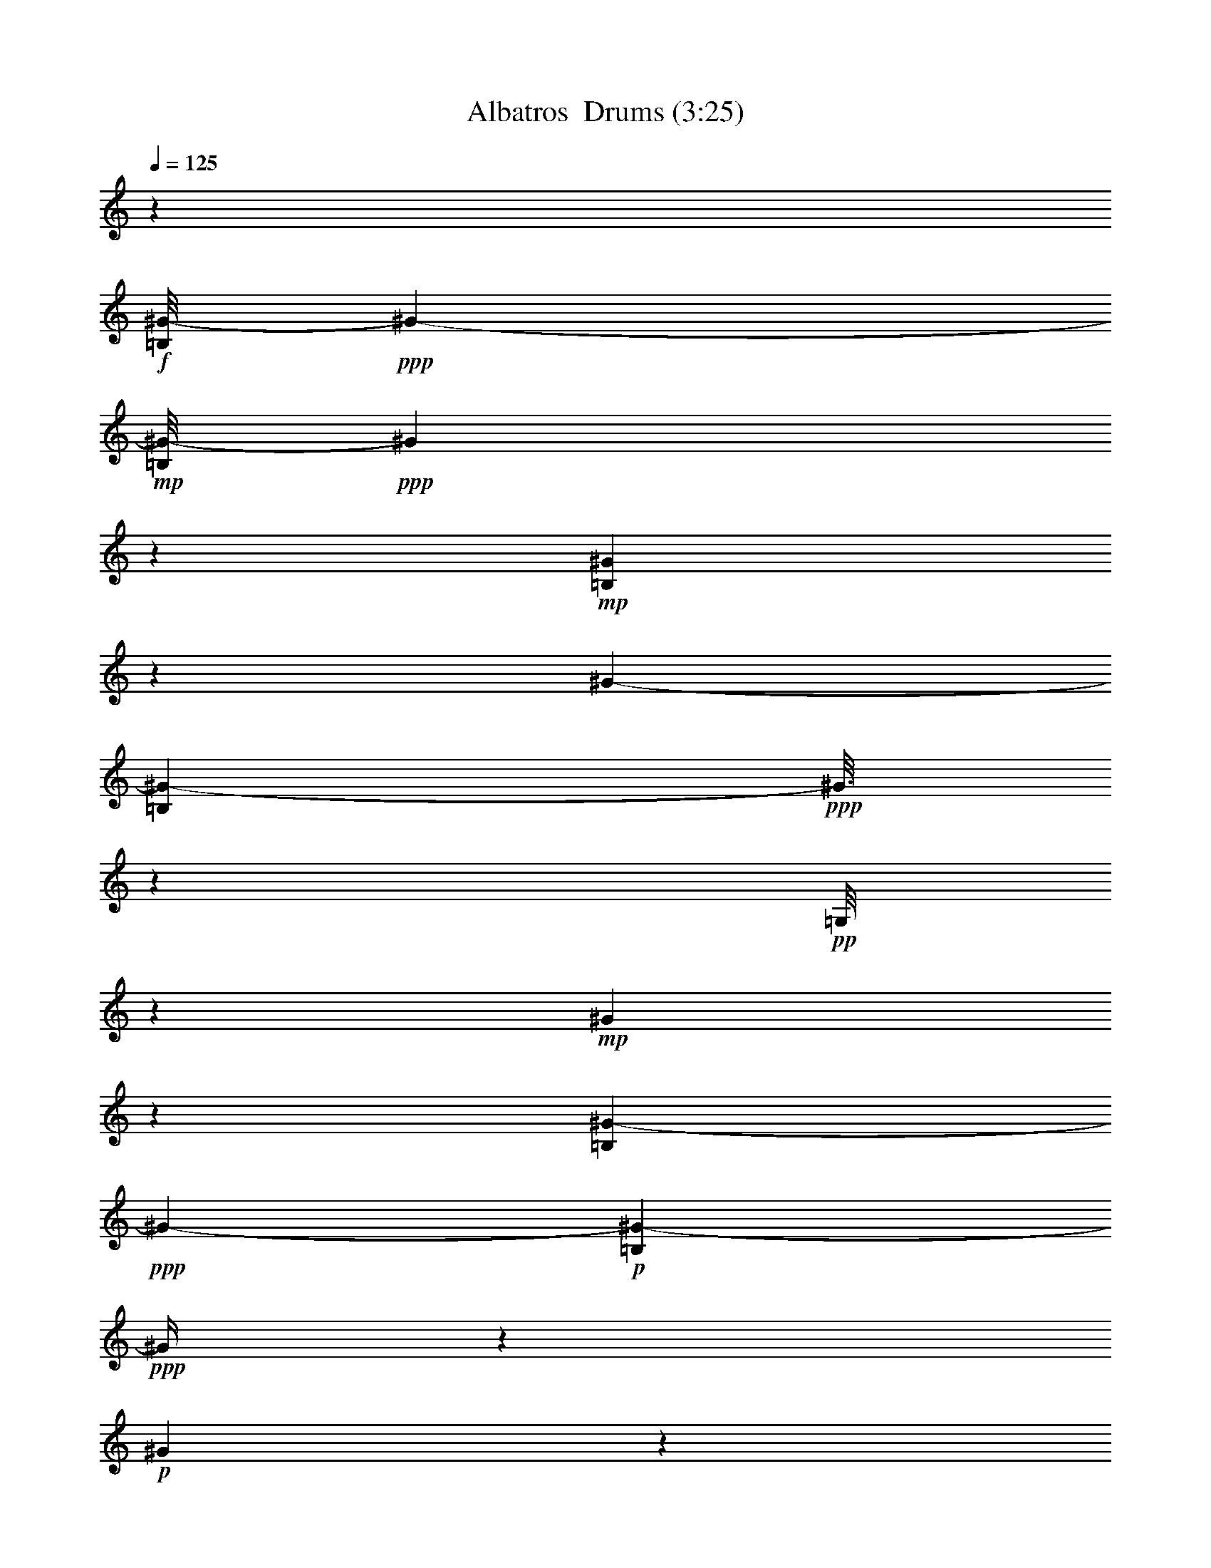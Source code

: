 % Produced with Bruzo's Transcoding Environment 2.0 alpha 
% Transcribed by Vydor 

X:1
T: Albatros  Drums (3:25)
Z: Transcribed with BruTE 41 100 1
L: 1/4
Q: 125
K: C
z57607/8000
+f+
[=B,1/8^G1/8-]
+ppp+
[^G6701/4000-]
+mp+
[=B,1/8^G1/8-]
+ppp+
[^G1991/8000]
z6611/8000
+mp+
[=B,1889/8000^G1889/8000]
z2911/8000
[^G7201/4000-]
[=B,1687/8000^G1687/8000-]
+ppp+
[^G3/16]
z807/4000
+pp+
[=G,1/8]
z3801/8000
+mp+
[^G317/1600]
z643/1600
[=B,257/1600^G257/1600-]
+ppp+
[^G13117/8000-]
+p+
[=B,1383/8000^G1383/8000-]
+ppp+
[^G1/4]
z6219/8000
+p+
[^G1281/8000]
z3519/8000
+mp+
[=B,1/8^G1/8-]
+ppp+
[^G15481/8000]
z1361/4000
+mf+
[=B,4801/8000]
[=G,1977/8000^G1977/8000]
z2823/8000
+f+
[=B,1177/8000^G1177/8000-]
+ppp+
[^G2/1]
z6827/8000
+p+
[=B,1/8^G1/8]
z19/40
+mp+
[=B,1/8^G1/8-]
+ppp+
[^G14373/8000]
z383/800
+pp+
[=B,217/800]
z2631/8000
+mp+
[=G,1869/8000^G1869/8000]
z2931/8000
+mf+
[=B,1069/8000^G1069/8000-]
+ppp+
[^G13333/8000-]
+mp+
[=B,1167/8000^G1167/8000-]
+ppp+
[^G1/4]
z1287/1600
+p+
[^G313/1600]
z647/1600
+mf+
[^G4801/4000-]
+pp+
[=B,1163/8000^G1163/8000-]
+ppp+
[^G3637/8000-]
+mf+
[=B,1/8-^G1/8]
+ppp+
[=B,3801/8000]
+mp+
[=G,1031/4000]
z2739/8000
+mf+
[=B,1/8^G1/8]
z19/40
+f+
[=B,11961/8000^G11961/8000-]
+ppp+
[^G3/4]
z6043/8000
+p+
[=B,1957/8000^G1957/8000]
z2843/8000
+mf+
[=B,12157/8000^G12157/8000-]
+ppp+
[^G1/2]
z1523/4000
+pp+
[=B,4801/8000]
+mp+
[=G,1153/8000-^G1153/8000]
+ppp+
[=G,1/8]
z2647/8000
+f+
[=B,1353/8000^G1353/8000-]
+ppp+
[^G33/16]
z123/160
+mp+
[=B,37/160^G37/160]
z2951/8000
+mf+
[=B,2049/8000^G2049/8000-]
+ppp+
[^G12353/8000-]
+f+
[=B,2647/8000-^G2647/8000]
+ppp+
[=B,1/8]
z577/4000
+mp+
[=G,923/4000]
z1477/4000
+mf+
[=B,773/4000^G773/4000]
z651/1600
+f+
[=B,3549/1600^G3549/1600]
z3129/4000
+mp+
[=B,871/4000^G871/4000]
z3059/8000
+mf+
[=B,11941/8000^G11941/8000-]
+ppp+
[^G2461/8000-]
+mp+
[=B,1039/8000-^G1039/8000]
+ppp+
[=B,4281/4000]
+mp+
[^G1/8]
z3801/8000
+mf+
[^G7201/4000-]
+mp+
[=B,347/1600^G347/1600-]
+ppp+
[^G1/8]
z3433/4000
+p+
[=G,567/4000^G567/4000]
z3667/8000
+mf+
[=B,9833/8000^G9833/8000-]
+ppp+
[^G4569/8000-]
+ff+
[=B,1931/8000-^G1931/8000]
+ppp+
[=B,287/800]
+mf+
[=G,1/8-^G1/8]
+ppp+
[=G,19/40]
+mf+
[=B,183/800^G183/800]
z2971/8000
+f+
[=B,1029/8000^G1029/8000-]
+ppp+
[^G13373/8000-]
+mp+
[=B,1127/8000^G1127/8000-]
+ppp+
[^G1/4]
z3237/4000
+mp+
[=B,513/4000^G513/4000-]
+ppp+
[^G1/8]
z111/320
+mp+
[^G7201/4000-]
[=B,1823/8000^G1823/8000-]
+ppp+
[^G1/8]
z989/4000
+pp+
[=G,1/8]
z19/40
+mp+
[^G861/4000]
z3079/8000
[=B,1421/8000^G1421/8000-]
+ppp+
[^G12981/8000-]
+p+
[=B,1019/8000^G1019/8000-]
+ppp+
[^G1/4]
z3291/4000
+p+
[^G709/4000]
z3383/8000
+mp+
[=B,1117/8000^G1117/8000-]
+ppp+
[^G31/16]
z1293/4000
+mf+
[=B,3/5]
[=G,1/8-^G1/8]
+ppp+
[=G,557/4000]
z2687/8000
+f+
[=B,1313/8000^G1313/8000-]
+ppp+
[^G2/1]
z669/800
+p+
[=B,1/8^G1/8]
z3801/8000
+mp+
[=B,1009/8000^G1009/8000-]
+ppp+
[^G29/16]
z1847/4000
+pp+
[=B,1153/4000]
z1247/4000
+mp+
[=G,753/4000^G753/4000]
z659/1600
+mf+
[=B,1/8^G1/8-]
+ppp+
[^G6701/4000-]
+mp+
[=B,1303/8000^G1303/8000-]
+ppp+
[^G1/4]
z3149/4000
+p+
[^G851/4000]
z3099/8000
+mf+
[^G9601/8000-]
+pp+
[=B,13/80^G13/80-]
+ppp+
[^G3501/8000-]
+mf+
[=B,1/8-^G1/8]
+ppp+
[=B,19/40]
+mp+
[=G,2199/8000]
z1301/4000
+mf+
[=B,1/8^G1/8]
z3801/8000
+f+
[=B,12097/8000^G12097/8000-]
+ppp+
[^G3/4]
z2953/4000
+p+
[=B,547/4000^G547/4000-]
+ppp+
[^G1/8]
z2707/8000
+mf+
[=B,12293/8000^G12293/8000-]
+ppp+
[^G7/16]
z3409/8000
+pp+
[=B,4801/8000]
+mp+
[=G,129/800-^G129/800]
+ppp+
[=G,1/8]
z2511/8000
+f+
[=B,1489/8000^G1489/8000-]
+ppp+
[^G2/1]
z3257/4000
+mp+
[=B,993/4000^G993/4000]
z563/1600
+mf+
[=B,437/1600^G437/1600-]
+ppp+
[^G12217/8000-]
+f+
[=B,2783/8000-^G2783/8000]
+ppp+
[=B,1/8]
z1017/8000
+mp+
[=G,1983/8000]
z1409/4000
+mf+
[=B,1/8^G1/8]
z3801/8000
+f+
[=B,17881/8000^G17881/8000]
z3061/4000
+mp+
[=B,939/4000^G939/4000]
z2923/8000
+mf+
[=B,12077/8000^G12077/8000-]
+ppp+
[^G93/320-]
+mp+
[=B,1/8-^G1/8]
+ppp+
[=B,8601/8000]
+mp+
[^G537/4000]
z3727/8000
+mf+
[^G7201/4000-]
+mp+
[=B,1871/8000^G1871/8000-]
+ppp+
[^G1/8]
z673/800
+p+
[=G,177/800^G177/800]
z3031/8000
+mf+
[=B,9469/8000^G9469/8000-]
+ppp+
[^G4933/8000-]
+ff+
[=B,2067/8000-^G2067/8000]
+ppp+
[=B,2733/8000]
+mf+
[=G,1/8-^G1/8]
+ppp+
[=G,2767/8000]
z517/4000
+mf+
[=B,1/8^G1/8]
z3801/8000
+f+
[=B,233/1600^G233/1600-]
+ppp+
[^G13237/8000-]
+mp+
[=B,1/8^G1/8-]
+ppp+
[^G2263/8000]
z3169/4000
+mp+
[=B,581/4000^G581/4000]
z3639/8000
[^G7201/4000-]
[=B,1459/8000^G1459/8000-]
+ppp+
[^G3/16]
z1841/8000
+pp+
[=G,1/8]
z3801/8000
+mp+
[^G679/4000]
z3443/8000
[=B,1557/8000^G1557/8000-]
+ppp+
[^G2569/1600-]
+p+
[=B,231/1600^G231/1600-]
+ppp+
[^G1/4]
z3223/4000
+p+
[^G527/4000]
z3747/8000
+mp+
[=B,1253/8000^G1253/8000-]
+ppp+
[^G15/8]
z2949/8000
+mf+
[=B,4801/8000]
[=G,1/8-^G1/8]
+ppp+
[=G,5/32]
z51/160
+f+
[=B,29/160^G29/160-]
+ppp+
[^G2/1]
z3277/4000
+p+
[=B,1/8^G1/8]
z19/40
+mp+
[=B,573/4000^G573/4000-]
+ppp+
[^G7/4]
z4057/8000
+pp+
[=B,2443/8000]
z1179/4000
+mp+
[=G,821/4000^G821/4000]
z1579/4000
+mf+
[=B,1/8^G1/8-]
+ppp+
[^G6701/4000-]
+mp+
[=B,9/50^G9/50-]
+ppp+
[^G1/4]
z3081/4000
+p+
[^G669/4000]
z1731/4000
+mf+
[^G4801/4000-]
+pp+
[=B,359/2000^G359/2000-]
+ppp+
[^G841/2000-]
+mf+
[=B,1/8-^G1/8]
+ppp+
[=B,3801/8000]
+mp+
[=G,467/1600]
z1233/4000
+mf+
[=B,517/4000^G517/4000]
z1883/4000
+f+
[=B,6117/4000^G6117/4000-]
+ppp+
[^G3/4]
z577/800
+p+
[=B,123/800^G123/800-]
+ppp+
[^G1/8]
z257/800
+mf+
[=B,1243/800^G1243/800-]
+ppp+
[^G7/16]
z3273/8000
+pp+
[=B,4801/8000]
+mp+
[=G,713/4000-^G713/4000]
+ppp+
[=G,1/8]
z1187/4000
+f+
[=B,563/4000^G563/4000-]
+ppp+
[^G33/16]
z3189/4000
+mp+
[=B,811/4000^G811/4000]
z1589/4000
+mf+
[=B,911/4000^G911/4000-]
+ppp+
[^G629/400-]
+f+
[=B,73/200-^G73/200]
+ppp+
[=B,1881/8000]
+mp+
[=G,1619/8000]
z1591/4000
+mf+
[=B,1/8^G1/8]
z19/40
+f+
[=B,9009/4000^G9009/4000]
z2993/4000
+mp+
[=B,507/4000-^G507/4000]
+ppp+
[=B,1/8]
z1393/4000
+mf+
[=B,5857/4000^G5857/4000-]
+ppp+
[^G42/125-]
+mp+
[=B,1/8-^G1/8]
+ppp+
[=B,4301/4000]
+mp+
[^G1/8]
z19/40
+mf+
[^G7201/4000-]
+mp+
[=B,377/2000^G377/2000-]
+ppp+
[^G3/16]
z3297/4000
+p+
[=G,953/4000^G953/4000]
z1447/4000
+mf+
[=B,4803/4000^G4803/4000-]
+ppp+
[^G1199/2000-]
+ff+
[=B,213/1000-^G213/1000]
+ppp+
[=B,3097/8000]
+mf+
[=G,1/8-^G1/8]
+ppp+
[=G,19/40]
+mf+
[=B,1603/8000^G1603/8000]
z1599/4000
+f+
[=B,1/8^G1/8-]
+ppp+
[^G6701/4000-]
+mp+
[=B,1/8^G1/8-]
+ppp+
[^G3/10]
z6201/8000
+mp+
[=B,1299/8000^G1299/8000]
z1751/4000
[^G7201/4000-]
[=B,399/2000^G399/2000-]
+ppp+
[^G3/16]
z341/1600
+pp+
[=G,1/8]
z19/40
+mp+
[^G299/1600]
z1653/4000
[=B,847/4000^G847/4000-]
+ppp+
[^G3177/2000-]
+p+
[=B,323/2000^G323/2000-]
+ppp+
[^G1/4]
z6309/8000
+p+
[^G1191/8000]
z361/800
+mp+
[=B,139/800^G139/800-]
+ppp+
[^G15/8]
z2813/8000
+mf+
[=B,3/5]
[=G,1887/8000^G1887/8000]
z1457/4000
+f+
[=B,543/4000^G543/4000-]
+ppp+
[^G2/1]
z6917/8000
+p+
[=B,1083/8000^G1083/8000]
z1859/4000
+mp+
[=B,641/4000^G641/4000-]
+ppp+
[^G7/4]
z3921/8000
+pp+
[=B,2579/8000]
z2221/8000
+mp+
[=G,1779/8000^G1779/8000]
z1511/4000
+mf+
[=B,1/8^G1/8-]
+ppp+
[^G6701/4000-]
+mp+
[=B,197/1000^G197/1000-]
+ppp+
[^G3/16]
z261/320
+p+
[^G59/320]
z1663/4000
+mf+
[^G9601/8000-]
+pp+
[=B,1073/8000^G1073/8000-]
+ppp+
[^G233/500-]
+mf+
[=B,1/8-^G1/8]
+ppp+
[=B,3801/8000]
+mp+
[=G,1971/8000]
z2829/8000
+mf+
[=B,1671/8000^G1671/8000]
z313/800
+f+
[=B,1187/800^G1187/800-]
+ppp+
[^G3/4]
z6133/8000
+p+
[=B,1867/8000^G1867/8000]
z1467/4000
+mf+
[=B,6033/4000^G6033/4000-]
+ppp+
[^G1/2]
z3137/8000
+pp+
[=B,3/5]
+mp+
[=G,1063/8000-^G1063/8000]
+ppp+
[=G,1/8]
z1369/4000
+f+
[=B,631/4000^G631/4000-]
+ppp+
[^G33/16]
z6241/8000
+mp+
[=B,1759/8000^G1759/8000]
z1521/4000
+mf+
[=B,979/4000^G979/4000-]
+ppp+
[^G3111/2000-]
+f+
[=B,639/2000-^G639/2000]
+ppp+
[=B,1/8]
z249/1600
+mp+
[=G,351/1600]
z609/1600
+mf+
[=B,1/8^G1/8]
z3801/8000
+f+
[=B,8827/4000^G8827/4000]
z6349/8000
+mp+
[=B,1651/8000^G1651/8000]
z63/160
+mf+
[=B,237/160^G237/160-]
+ppp+
[^G319/1000-]
+mp+
[=B,1/8-^G1/8]
+ppp+
[=B,8601/8000]
+mp+
[^G1/8]
z3801/8000
+mf+
[^G7201/4000-]
+mp+
[=B,411/2000^G411/2000-]
+ppp+
[^G1/8]
z6957/8000
+p+
[=G,1043/8000^G1043/8000]
z1879/4000
+mf+
[=B,4871/4000^G4871/4000-]
+ppp+
[^G233/400-]
+ff+
[=B,23/100-^G23/100]
+ppp+
[=B,37/100]
+mf+
[=G,1/8-^G1/8]
+ppp+
[=G,3801/8000]
+mf+
[=B,1739/8000^G1739/8000]
z1531/4000
+f+
[=B,1/8^G1/8-]
+ppp+
[^G6701/4000-]
+mp+
[=B,259/2000^G259/2000-]
+ppp+
[^G1/4]
z1313/1600
+mp+
[=B,387/1600^G387/1600]
z1433/4000
[^G7201/4000-]
[=B,433/2000^G433/2000-]
+ppp+
[^G3/16]
z49/250
+pp+
[=G,1/8]
z3801/8000
+mp+
[^G1631/8000]
z317/800
[=B,133/800^G133/800-]
+ppp+
[^G817/500-]
+p+
[=B,357/2000^G357/2000-]
+ppp+
[^G1/4]
z6173/8000
+p+
[^G1327/8000]
z1737/4000
+mp+
[=B,513/4000^G513/4000-]
+ppp+
[^G31/16]
z669/2000
+mf+
[=B,4801/8000]
[=G,1023/8000-^G1023/8000]
+ppp+
[=G,1/8]
z1389/4000
+f+
[=B,611/4000^G611/4000-]
+ppp+
[^G2/1]
z6781/8000
+p+
[=B,1/8^G1/8]
z3801/8000
+mp+
[=B,1/8^G1/8-]
+ppp+
[^G7209/4000]
z473/1000
+pp+
[=B,277/1000]
z517/1600
+mp+
[=G,383/1600^G383/1600]
z1443/4000
+mf+
[=B,557/4000^G557/4000-]
+ppp+
[^G1661/1000-]
+mp+
[=B,303/2000^G303/2000-]
+ppp+
[^G1/4]
z6389/8000
+p+
[^G1611/8000]
z319/800
+mf+
[^G9601/8000-]
+pp+
[=B,1209/8000^G1209/8000-]
+ppp+
[^G449/1000-]
+mf+
[=B,1/8-^G1/8]
+ppp+
[=B,19/40]
+mp+
[=G,527/2000]
z2693/8000
+mf+
[=B,1/8^G1/8]
z3801/8000
+f+
[=B,6003/4000^G6003/4000-]
+ppp+
[^G3/4]
z5997/8000
+p+
[=B,1003/8000^G1003/8000-]
+ppp+
[^G1/8]
z2797/8000
+mf+
[=B,12203/8000^G12203/8000-]
+ppp+
[^G1/2]
z3/8
+pp+
[=B,4801/8000]
+mp+
[=G,1199/8000-^G1199/8000]
+ppp+
[=G,1/8]
z2601/8000
+f+
[=B,1399/8000^G1399/8000-]
+ppp+
[^G2/1]
z1321/1600
+mp+
[=B,379/1600^G379/1600]
z581/1600
+mf+
[=B,419/1600^G419/1600-]
+ppp+
[^G12307/8000-]
+f+
[=B,2693/8000-^G2693/8000]
+ppp+
[=B,1/8]
z277/2000
+mp+
[=G,473/2000]
z2909/8000
+mf+
[=B,1591/8000^G1591/8000]
z3209/8000
+f+
[=B,17791/8000^G17791/8000]
z6213/8000
+mp+
[=B,1787/8000^G1787/8000]
z3013/8000
+mf+
[=B,11987/8000^G11987/8000-]
+ppp+
[^G483/1600-]
+mp+
[=B,1/8-^G1/8]
+ppp+
[=B,4301/4000]
+mp+
[^G1/8]
z19/40
+mf+
[^G7201/4000-]
+mp+
[=B,1781/8000^G1781/8000-]
+ppp+
[^G1/8]
z6821/8000
+p+
[=G,1679/8000^G1679/8000]
z3121/8000
+mf+
[=B,9879/8000^G9879/8000-]
+ppp+
[^G4523/8000-]
+ff+
[=B,1977/8000-^G1977/8000]
+ppp+
[=B,353/1000]
+mf+
[=G,1/8-^G1/8]
+ppp+
[=G,3801/8000]
+mf+
[=B,15/64^G15/64]
z117/320
+f+
[=B,43/320^G43/320-]
+ppp+
[^G13327/8000-]
+mp+
[=B,1173/8000^G1173/8000-]
+ppp+
[^G1/4]
z6429/8000
+mp+
[=B,1071/8000^G1071/8000-]
+ppp+
[^G1/8]
z2729/8000
+mp+
[^G7201/4000-]
[=B,1869/8000^G1869/8000-]
+ppp+
[^G1/8]
z483/2000
+pp+
[=G,1/8]
z3801/8000
+mp+
[^G1267/8000]
z3533/8000
[=B,1467/8000^G1467/8000-]
+ppp+
[^G2587/1600-]
+p+
[=B,213/1600^G213/1600-]
+ppp+
[^G1/4]
z6537/8000
+p+
[^G1/8]
z19/40
+mp+
[=B,1163/8000^G1163/8000-]
+ppp+
[^G31/16]
z127/400
+mf+
[=B,4801/8000]
[=G,1/8-^G1/8]
+ppp+
[=G,1159/8000]
z2641/8000
+f+
[=B,1359/8000^G1359/8000-]
+ppp+
[^G2/1]
z1661/2000
+p+
[=B,1/8^G1/8]
z3801/8000
+mp+
[=B,211/1600^G211/1600-]
+ppp+
[^G29/16]
z57/125
+pp+
[=B,147/500]
z153/500
+mp+
[=G,97/500^G97/500]
z3249/8000
+mf+
[=B,1/8^G1/8-]
+ppp+
[^G6701/4000-]
+mp+
[=B,1349/8000^G1349/8000-]
+ppp+
[^G1/4]
z1563/2000
+p+
[^G437/2000]
z3053/8000
+mf+
[^G9601/8000-]
+pp+
[=B,673/4000^G673/4000-]
+ppp+
[^G691/1600-]
+mf+
[=B,1/8-^G1/8]
+ppp+
[=B,3801/8000]
+mp+
[=G,561/2000]
z639/2000
+mf+
[=B,1/8^G1/8]
z3801/8000
+f+
[=B,12143/8000^G12143/8000-]
+ppp+
[^G3/4]
z293/400
+p+
[=B,57/400^G57/400-]
+ppp+
[^G1/8]
z2661/8000
+mf+
[=B,12339/8000^G12339/8000-]
+ppp+
[^G7/16]
z841/2000
+pp+
[=B,3/5]
+mp+
[=G,167/1000-^G167/1000]
+ppp+
[=G,1/8]
z493/1600
+f+
[=B,307/1600^G307/1600-]
+ppp+
[^G2/1]
z1617/2000
+mp+
[=B,383/2000^G383/2000]
z3269/8000
+mf+
[=B,2231/8000^G2231/8000-]
+ppp+
[^G12171/8000-]
+f+
[=B,2829/8000-^G2829/8000]
+ppp+
[=B,493/2000]
+mp+
[=G,507/2000]
z693/2000
+mf+
[=B,1/8^G1/8]
z3801/8000
+f+
[=B,17927/8000^G17927/8000]
z1519/2000
+mp+
[=B,481/2000^G481/2000]
z2877/8000
+mf+
[=B,12123/8000^G12123/8000-]
+ppp+
[^G2279/8000-]
+mp+
[=B,1/8-^G1/8]
+ppp+
[=B,8601/8000]
+mp+
[^G1/8]
z3801/8000
+mf+
[^G7201/4000-]
+mp+
[=B,1917/8000^G1917/8000-]
+ppp+
[^G1/8]
z1671/2000
+p+
[=G,227/1000^G227/1000]
z597/1600
+mf+
[=B,1903/1600^G1903/1600-]
+ppp+
[^G4887/8000-]
+ff+
[=B,2113/8000-^G2113/8000]
+ppp+
[=B,42/125]
+mf+
[=G,1/8-^G1/8]
+ppp+
[=G,19/40]
+mf+
[=B,189/1000^G189/1000]
z3339/8000
+f+
[=B,12161/8000^G12161/8000-]
+ppp+
[^G3/4]
z2921/4000
+p+
[=B,579/4000^G579/4000-]
+ppp+
[^G1/8]
z2643/8000
+mf+
[=B,12357/8000^G12357/8000-]
+ppp+
[^G7/16]
z669/1600
+pp+
[=B,4801/8000]
+mp+
[=G,677/4000-^G677/4000]
+ppp+
[=G,1/8]
z2447/8000
+f+
[=B,1553/8000^G1553/8000-]
+ppp+
[^G2/1]
z129/160
+mp+
[=B,31/160^G31/160]
z3251/8000
+mf+
[=B,2249/8000^G2249/8000-]
+ppp+
[^G12153/8000-]
+f+
[=B,2847/8000-^G2847/8000]
+ppp+
[=B,1953/8000]
+mp+
[=G,2047/8000]
z1377/4000
+mf+
[=B,1/8^G1/8]
z3801/8000
+f+
[=B,3589/1600^G3589/1600]
z3029/4000
+mp+
[=B,971/4000^G971/4000]
z2859/8000
+mf+
[=B,12141/8000^G12141/8000-]
+ppp+
[^G2261/8000-]
+mp+
[=B,1/8-^G1/8]
+ppp+
[=B,8601/8000]
+mp+
[^G1/8]
z3801/8000
+mf+
[^G7201/4000-]
+mp+
[=B,387/1600^G387/1600-]
+ppp+
[^G1/8]
z3333/4000
+p+
[=G,917/4000^G917/4000]
z2967/8000
+mf+
[=B,9533/8000^G9533/8000-]
+ppp+
[^G4869/8000-]
+ff+
[=B,2131/8000-^G2131/8000]
+ppp+
[=B,2669/8000]
+mf+
[=G,1/8-^G1/8]
+ppp+
[=G,3801/8000]
+mf+
[=B,153/800^G153/800]
z3271/8000
+f+
[=B,12229/8000^G12229/8000-]
+ppp+
[^G3/4]
z2887/4000
+p+
[=B,613/4000^G613/4000-]
+ppp+
[^G1/8]
z103/320
+mf+
[=B,497/320^G497/320-]
+ppp+
[^G7/16]
z3277/8000
+pp+
[=B,4801/8000]
+mp+
[=G,711/4000-^G711/4000]
+ppp+
[=G,1/8]
z2379/8000
+f+
[=B,1121/8000^G1121/8000-]
+ppp+
[^G33/16]
z3191/4000
+mp+
[=B,809/4000^G809/4000]
z3183/8000
+mf+
[=B,1817/8000^G1817/8000-]
+ppp+
[^G2517/1600-]
+f+
[=B,583/1600-^G583/1600]
+ppp+
[=B,377/1600]
+mp+
[=G,323/1600]
z1593/4000
+mf+
[=B,1/8^G1/8]
z3801/8000
+f+
[=B,18013/8000^G18013/8000]
z599/800
+mp+
[=B,101/800-^G101/800]
+ppp+
[=B,1/8]
z2791/8000
+mf+
[=B,11709/8000^G11709/8000-]
+ppp+
[^G2693/8000-]
+mp+
[=B,1/8-^G1/8]
+ppp+
[=B,8601/8000]
+mp+
[^G1/8]
z19/40
+mf+
[^G7201/4000-]
+mp+
[=B,47/250^G47/250-]
+ppp+
[^G3/16]
z3299/4000
+p+
[=G,951/4000^G951/4000]
z1449/4000
+mf+
[=B,4801/4000^G4801/4000-]
+ppp+
[^G3/5-]
+ff+
[=B,17/80-^G17/80]
+ppp+
[=B,3101/8000]
+mf+
[=G,1/8-^G1/8]
+ppp+
[=G,3801/8000]
+mf+
[=B,799/4000^G799/4000]
z1601/4000
+f+
[=B,899/4000-^G899/4000]
+ppp+
[=B,3/16]
z51/8

X:11
T: Albatros  Lute of the Ages (3:25)
Z: Transcribed with BruTE 0 100 3
L: 1/4
Q: 125
K: C
z57607/8000
+fff+
[^C6893/8000-=E6893/8000=A6893/8000]
+ppp+
[^C1/8]
z1709/8000
+ff+
[=B,29791/8000^D29791/8000-^G29791/8000-]
+ppp+
[^D3/16^G3/16]
z2313/8000
+fff+
[^C11687/8000-=E11687/8000-=A11687/8000]
+ppp+
[^C3/16=E3/16]
z243/1600
+fff+
[=B,6957/1600-^D6957/1600-^G6957/1600]
+ppp+
[=B,1/8^D1/8]
z7421/8000
+fff+
[=B,8079/8000]
z6323/8000
[^C7677/8000-=E7677/8000-=A7677/8000]
+ppp+
[^C77/320=E77/320]
+fff+
[=B,1223/320^D1223/320-^G1223/320-]
+ppp+
[^D3/16^G3/16]
z1529/8000
+fff+
[^C11971/8000-=E11971/8000=A11971/8000-]
+ppp+
[^C1/8-=A1/8]
[^C1431/8000]
+fff+
[=B,32569/8000^D32569/8000^G32569/8000]
z5837/8000
[=B,3/5-]
[^C,1/8-=B,1/8]
+ppp+
[^C,3801/8000]
+fff+
[=E,4801/8000]
+ff+
[^C,1761/8000]
z3039/8000
+fff+
[^F,41961/8000]
z249/1600
[^C,4801/8000]
[=E,4801/8000-]
+ff+
[^C,1/8-=E,1/8]
+ppp+
[^C,1153/8000]
z2647/8000
+fff+
[^F,39853/8000]
z3353/8000
[=B,4801/8000-]
+f+
[^C,1/8-=B,1/8]
+ppp+
[^C,19/40]
+fff+
[=B,1773/4000]
z251/1600
[=E,8149/1600]
z2461/8000
[^F,7201/4000]
[=E,41637/8000]
z1569/8000
[=B,7201/4000-]
[^C1/8-=E1/8-=A1/8-=B,1/8]
+ppp+
[^C5529/8000-=E5529/8000-=A5529/8000]
[^C1/8=E1/8]
z259/1000
+ff+
[=B,3741/1000^D3741/1000-^G3741/1000-]
+ppp+
[^D3/16^G3/16]
z2177/8000
+fff+
[^C11823/8000-=E11823/8000-=A11823/8000]
+ppp+
[^C1/8=E1/8]
z1579/8000
+fff+
[=B,34921/8000-^D34921/8000-^G34921/8000]
+ppp+
[=B,3/16^D3/16]
z1357/1600
+fff+
[=B,1543/1600]
z6687/8000
[^C7813/8000-=E7813/8000=A7813/8000]
+ppp+
[^C447/2000]
+fff+
[=B,3839/1000^D3839/1000-^G3839/1000-]
+ppp+
[^D1/8^G1/8]
z1893/8000
+fff+
[^C12107/8000-=E12107/8000=A12107/8000]
+ppp+
[^C1/8]
z259/1600
+fff+
[=B,6441/1600-^D6441/1600-^G6441/1600]
+ppp+
[=B,1/8^D1/8]
z13/20
+fff+
[=B,4801/8000-]
[^C,1/8-=B,1/8]
+ppp+
[^C,19/40]
+fff+
[=E,3699/8000]
z551/4000
+ff+
[^C,949/4000]
z2903/8000
+fff+
[^F,42097/8000]
z1109/8000
[^C,3/5-]
[=E,1/8-^C,1/8]
+ppp+
[=E,3801/8000]
+ff+
[^C,229/800]
z2511/8000
+fff+
[^F,39989/8000]
z3217/8000
[=B,3/5-]
+f+
[^C,1/8-=B,1/8]
+ppp+
[^C,2483/8000]
z659/4000
+fff+
[=B,1841/4000]
z1119/8000
[=E,40881/8000]
z93/320
[^F,7201/4000]
[=E,41273/8000]
z3267/1600
[^F7633/1600=A7633/1600-]
+ppp+
[=A1/8]
z4041/8000
+fff+
[^F7459/8000-=A7459/8000]
+ppp+
[^F1071/4000]
+ff+
[^G929/4000]
z2943/8000
[^F47057/8000=A47057/8000]
z211/160
+fff+
[^F159/160=A159/160]
z413/2000
+mf+
[^F6587/2000=A6587/2000-]
+ppp+
[=A1/8]
z391/500
+fff+
[^F1811/2000=A1811/2000]
z1179/4000
[^G821/4000]
z1579/4000
+ff+
[^F24421/4000=A24421/4000-]
+ppp+
[=A1/8]
z3883/4000
+fff+
[^F25367/4000=A25367/4000]
z3437/4000
[^F27063/4000=A27063/4000]
z1741/4000
[^F3509/4000-=A3509/4000]
+ppp+
[^F1/8]
z99/500
+ff+
[=E3927/1000^G3927/1000-]
+ppp+
[^G1/8]
z297/2000
+ff+
[^F707/500-=A707/500]
+ppp+
[^F1/8]
z209/800
+f+
[=E5241/800^G5241/800]
z2599/4000
+fff+
[^F19151/4000=A19151/4000-]
+ppp+
[=A1/8]
z61/125
+fff+
[^F887/1000-=A887/1000]
+ppp+
[^F501/1600]
+ff+
[^G399/1600]
z1403/4000
[^F23597/4000=A23597/4000]
z5207/4000
+fff+
[^F4043/4000=A4043/4000]
z303/1600
+mf+
[^F5297/1600=A5297/1600-]
+ppp+
[=A1/8]
z153/200
+fff+
[^F43/50-=A43/50]
+ppp+
[^F1/8]
z1721/8000
+fff+
[^G1779/8000]
z1511/4000
+ff+
[^F24489/4000=A24489/4000]
z863/800
+fff+
[^F5037/800=A5037/800]
z3619/4000
[^F27131/4000=A27131/4000]
z1673/4000
[^F3577/4000=A3577/4000]
z2447/8000
+ff+
[=E31553/8000^G31553/8000-]
+ppp+
[^G1/8]
z263/2000
+ff+
[^F1431/1000-=A1431/1000]
+ppp+
[^F1/8]
z977/4000
+f+
[=E26273/4000^G26273/4000]
z23273/2000
z8/1
z8/1
+fff+
[=a9601/8000]
[=e37307/8000]
z10699/8000
[=a4801/4000]
[=e29699/8000]
z18307/8000
[=a4801/4000]
[^f3591/8000]
z1209/8000
[=e28791/8000]
z2883/1600
[=a4801/4000]
[^f3/5-]
[=e1/8-^f1/8]
+ppp+
[=e21103/4000-]
+fff+
[=B1/8-=e1/8]
+ppp+
[=B6701/4000]
+fff+
[^C263/320-=E263/320-=A263/320]
+ppp+
[^C1/8=E1/8]
z2027/8000
+ff+
[=B,29973/8000^D29973/8000-^G29973/8000-]
+ppp+
[^D1/8^G1/8]
z2631/8000
+fff+
[^C11869/8000-=E11869/8000-=A11869/8000]
+ppp+
[^C1/8=E1/8]
z1533/8000
+fff+
[=B,34967/8000-^D34967/8000-^G34967/8000]
+ppp+
[=B,3/16^D3/16]
z6739/8000
+fff+
[=B,7761/8000]
z6641/8000
[^C7859/8000-=E7859/8000=A7859/8000]
+ppp+
[^C1743/8000]
+fff+
[=B,30757/8000^D30757/8000-^G30757/8000-]
+ppp+
[^D1/8^G1/8]
z1847/8000
+fff+
[^C12153/8000-=E12153/8000=A12153/8000]
+ppp+
[^C1/8]
z1249/8000
+fff+
[=B,32251/8000-^D32251/8000-^G32251/8000]
+ppp+
[=B,1/8^D1/8]
z2577/4000
+fff+
[=B,4801/8000-]
[^C,1/8-=B,1/8]
+ppp+
[^C,3801/8000]
+fff+
[=E,117/250]
z33/250
+ff+
[^C,243/1000]
z2857/8000
+fff+
[^F,42143/8000]
z1063/8000
[^C,4801/8000-]
[=E,1/8-^C,1/8]
+ppp+
[=E,19/40]
+ff+
[^C,73/250]
z493/1600
+fff+
[^F,8007/1600]
z3171/8000
[=B,4801/8000-]
+f+
[^C,1/8-=B,1/8]
+ppp+
[^C,79/250]
z159/1000
+fff+
[=B,233/500]
z1073/8000
[=E,40927/8000]
z2279/8000
[^F,7201/4000]
[=E,7681/1600-]
+f+
[=B,1457/4000-=E,1457/4000]
+ppp+
[=B,1887/8000]
+mf+
[^C,4801/8000]
+f+
[=E,3/5]
+fff+
[^C,4851/8000-]
[^F,1/8-^C,1/8]
+ppp+
[^F,41161/8000]
z209/1600
+fff+
[^C,3/5-]
[=E,1/8-^C,1/8]
+ppp+
[=E,3801/8000]
+ff+
[^C,1177/4000]
z2447/8000
+fff+
[^F,40053/8000]
z3153/8000
[=B,3/5-]
+f+
[^C,1/8-=B,1/8]
+ppp+
[^C,2547/8000]
z627/4000
+fff+
[=B,1873/4000]
z211/1600
[=E,8189/1600]
z2261/8000
[^F,7201/4000]
[=E,7681/1600-]
[=B,733/2000-=E,733/2000]
+ppp+
[=B,1869/8000]
+ff+
[^C,3/5]
+fff+
[=E,4801/8000]
[^C,4801/8000-]
[^F,1/8-^C,1/8]
+ppp+
[^F,21103/4000]
+fff+
[^C,3/5-]
[=E,1/8-^C,1/8]
+ppp+
[=E,3801/8000]
+ff+
[^C,1211/4000]
z2379/8000
+fff+
[^F,40121/8000]
z617/1600
[=B,3/5-]
+f+
[^C,1/8-=B,1/8]
+ppp+
[^C,523/1600]
z593/4000
+fff+
[=B,4801/8000]
[=E,40513/8000]
z2693/8000
[^F,14401/8000]
[=E,20703/4000]
z141/16

X:21
T: Albatros  Basic Harp (3:25)
Z: Transcribed with BruTE -39 100 5
L: 1/4
Q: 125
K: C
z17273/2000
z8/1
z8/1
z8/1
z8/1
z8/1
z8/1
z8/1
z8/1
z8/1
z8/1
z8/1
z8/1
z8/1
z8/1
z8/1
z8/1
z8/1
z8/1
z8/1
z8/1
z8/1
z8/1
z8/1
z8/1
z8/1
z8/1
z8/1
z8/1
z8/1
z8/1
z8/1
z8/1
+pp+
[^c477/2000-^d477/2000]
+ppp+
[^c723/2000-]
+pp+
[=B1/8-^c1/8]
+ppp+
[=B3801/8000-]
+mp+
[^G1/8-=B1/8]
+ppp+
[^G3801/8000-]
+mp+
[=A1/8-^G1/8]
+ppp+
[=A15003/4000]
z12199/8000
+p+
[^c4801/8000]
+pp+
[=B4801/8000]
+p+
[^G3/5-]
+mp+
[=A1/8-^G1/8]
+ppp+
[=A35399/8000]
z6807/8000
+mp+
[^c4801/8000]
+p+
[=B4801/8000-]
[=A1/8-=B1/8]
+ppp+
[=A19/40-]
+p+
[^G1/8-=A1/8]
+ppp+
[^G26291/8000]
z3183/1600
+pp+
[^c4801/8000-]
[=B1/8-^c1/8]
+ppp+
[=B3801/8000]
+p+
[=A3/5-]
+mp+
[^G1/8-=A1/8]
+ppp+
[^G42683/8000]
z47/4
z8/1
z8/1
z8/1
z8/1
z8/1
z8/1
z8/1
z8/1
z8/1
z8/1
z8/1
z8/1
z8/1
z8/1

X:31
T: Albatros  Basic Theorbo (3:25)
Z: Transcribed with BruTE 21 100 2
L: 1/4
Q: 125
K: C
z57607/8000
+f+
[=E11893/8000]
z2509/8000
+mf+
[=E4801/4000-]
[=B,1/8-=E1/8]
+ppp+
[=B,19/40]
+mf+
[=E12089/8000]
z2313/8000
+f+
[=E4801/4000-]
+mf+
[=B,1/8-=E1/8]
+ppp+
[=B,19/40-]
+f+
[=E1/8-=B,1/8]
+ppp+
[=E2257/1600]
z2117/8000
+mf+
[=E4801/4000-]
[=B,1/8-=E1/8]
+ppp+
[=B,19/40]
+mp+
[=E11481/8000]
z2921/8000
+ff+
[=E4801/4000]
+mf+
[=B,3/5]
+ff+
[=E11677/8000]
z109/320
+mf+
[=E4801/4000-]
[=B,1/8-=E1/8]
+ppp+
[=B,19/40]
+mp+
[=E11873/8000]
z2529/8000
+f+
[=E4801/4000-]
+mf+
[=B,1/8-=E1/8]
+ppp+
[=B,19/40-]
+f+
[=E1/8-=B,1/8]
+ppp+
[=E11569/8000]
z1833/8000
+mf+
[=E4801/4000-]
[=B,1/8-=E1/8]
+ppp+
[=B,19/40-]
+mf+
[=E1/8-=B,1/8]
+ppp+
[=E2053/1600]
z3137/8000
+fff+
[=E4801/8000]
+f+
[=B,4801/8000]
[=E3261/8000]
z1539/8000
+fff+
[^F11961/8000]
z2441/8000
+mf+
[^F4801/4000]
[^C3/5-]
+f+
[^F1/8-^C1/8]
+ppp+
[^F9657/8000]
z749/1600
+ff+
[^F4801/4000-]
+mp+
[^C1/8-^F1/8]
+ppp+
[^C19/40]
+ff+
[^F12353/8000]
z2049/8000
+mp+
[^F9601/8000-]
[^C1/8-^F1/8]
+ppp+
[^C3801/8000]
+f+
[^F10049/8000]
z4353/8000
[^F4801/8000-]
[=E1/8-^F1/8]
+ppp+
[=E19/40-]
+mf+
[^F1/8-=E1/8]
+ppp+
[^F3801/8000]
+f+
[=E2449/1600]
z2157/8000
+mf+
[=E9601/8000-]
+f+
[=B,1/8-=E1/8]
+ppp+
[=B,3801/8000]
+f+
[=E11441/8000]
z2961/8000
+ff+
[=E9601/8000-]
+mf+
[=B,1/8-=E1/8]
+ppp+
[=B,3801/8000]
+f+
[=E12637/8000]
z353/1600
+mf+
[=E9601/8000-]
[=B,1/8-=E1/8]
+ppp+
[=B,3801/8000]
+mf+
[=E11833/8000]
z2569/8000
+f+
[=E4801/8000-]
[=B,1/8-=E1/8]
+ppp+
[=B,19/40]
+ff+
[=E333/800]
z1471/8000
+f+
[=E11529/8000]
z2873/8000
+mf+
[=E9601/8000-]
[=B,513/4000-=E513/4000]
+ppp+
[=B,151/320]
+mf+
[=E489/320]
z2177/8000
+f+
[=E9601/8000-]
+mf+
[=B,1/8-=E1/8]
+ppp+
[=B,3801/8000-]
+f+
[=E1/8-=B,1/8]
+ppp+
[=E10921/8000]
z2481/8000
+mf+
[=E9601/8000-]
[=B,1/8-=E1/8]
+ppp+
[=B,3801/8000]
+mp+
[=E11117/8000]
z657/1600
+ff+
[=E9601/8000-]
+mf+
[=B,1/8-=E1/8]
+ppp+
[=B,3801/8000]
+ff+
[=E11813/8000]
z2589/8000
+mf+
[=E9601/8000-]
[=B,1/8-=E1/8]
+ppp+
[=B,3801/8000]
+mp+
[=E12009/8000]
z2393/8000
+f+
[=E9601/8000-]
+mf+
[=B,1/8-=E1/8]
+ppp+
[=B,3801/8000-]
+f+
[=E1/8-=B,1/8]
+ppp+
[=E2341/1600]
z1697/8000
+mf+
[=E9601/8000-]
[=B,1/8-=E1/8]
+ppp+
[=B,3801/8000]
+mf+
[=E11401/8000]
z3001/8000
+fff+
[=E3/5]
+f+
[=B,4801/8000]
[=E1449/4000]
z1903/8000
+fff+
[^F11597/8000]
z561/1600
+mf+
[^F9601/8000]
[^C4801/8000-]
+f+
[^F1/8-^C1/8]
+ppp+
[^F9793/8000]
z3609/8000
+ff+
[^F9601/8000]
+mp+
[^C4801/8000]
+ff+
[^F12489/8000]
z1913/8000
+mp+
[^F9601/8000-]
[^C1/8-^F1/8]
+ppp+
[^C3801/8000]
+f+
[^F2037/1600]
z4217/8000
[^F3/5-]
[=E1/8-^F1/8]
+ppp+
[=E3801/8000-]
+mf+
[^F1/8-=E1/8]
+ppp+
[^F3801/8000]
+f+
[=E11881/8000]
z2521/8000
+mf+
[=E9601/8000-]
+f+
[=B,1/8-=E1/8]
+ppp+
[=B,3801/8000-]
+f+
[=E1/8-=B,1/8]
+ppp+
[=E10577/8000]
z113/320
+ff+
[=E9601/8000-]
+mf+
[=B,1/8-=E1/8]
+ppp+
[=B,3801/8000]
+f+
[=E12273/8000]
z2129/8000
+mf+
[=E9601/8000-]
[=B,1/8-=E1/8]
+ppp+
[=B,3801/8000]
+mf+
[=E11469/8000]
z2933/8000
+f+
[=E3/5]
[=B,4801/8000]
+ff+
[=E1733/4000]
z267/1600
+f+
[=E2333/1600]
z2737/8000
+mf+
[=E9601/8000-]
[=B,581/4000-=E581/4000]
+ppp+
[=B,3639/8000]
+mf+
[=E11861/8000]
z2541/8000
+f+
[=E9601/8000-]
+mf+
[=B,1/8-=E1/8]
+ppp+
[=B,3801/8000-]
+f+
[=E1/8-=B,1/8]
+ppp+
[=E11057/8000]
z469/1600
+mf+
[=E9601/8000-]
[=B,1/8-=E1/8]
+ppp+
[=B,3801/8000]
+mp+
[=E11253/8000]
z787/2000
+ff+
[=E4801/4000]
+mf+
[=B,3/5]
+ff+
[=E239/160]
z613/2000
+mf+
[=E4801/4000-]
[=B,1/8-=E1/8]
+ppp+
[=B,19/40]
+mp+
[=E6073/4000]
z141/500
+f+
[=E4801/4000-]
+mf+
[=B,1/8-=E1/8]
+ppp+
[=B,19/40-]
+f+
[=E1/8-=B,1/8]
+ppp+
[=E5921/4000]
z39/200
+mf+
[=E4801/4000-]
[=B,1/8-=E1/8]
+ppp+
[=B,19/40-]
+mf+
[=E1/8-=B,1/8]
+ppp+
[=E5019/4000]
z841/2000
+fff+
[=E4801/8000]
+f+
[=B,4801/8000]
[=E1517/4000]
z883/4000
+fff+
[^F5867/4000]
z667/2000
+mf+
[^F4801/4000]
[^C3/5-]
+f+
[^F1/8-^C1/8]
+ppp+
[^F993/800]
z217/500
+ff+
[^F4801/4000]
+mp+
[^C3/5-]
+ff+
[^F1/8-^C1/8]
+ppp+
[^F5813/4000]
z111/500
+mp+
[^F4801/4000-]
[^C1/8-^F1/8]
+ppp+
[^C19/40]
+f+
[^F5161/4000]
z51/100
[^F4801/8000-]
[=E1/8-^F1/8]
+ppp+
[=E3801/8000-]
+mf+
[^F1/8-=E1/8]
+ppp+
[^F19/40]
+f+
[=E6009/4000]
z149/500
+mf+
[=E4801/4000-]
+f+
[=B,1/8-=E1/8]
+ppp+
[=B,19/40-]
+f+
[=E1/8-=B,1/8]
+ppp+
[=E5357/4000]
z42/125
+ff+
[=E4801/4000-]
+mf+
[=B,1/8-=E1/8]
+ppp+
[=B,19/40]
+f+
[=E1241/800]
z249/1000
+mf+
[=E4801/4000-]
[=B,1/8-=E1/8]
+ppp+
[=B,19/40]
+mf+
[=E5803/4000]
z699/2000
+f+
[=E4801/8000]
[=B,3/5]
+ff+
[=E3103/8000]
z849/4000
+f+
[=E5901/4000]
z13/40
+mf+
[=E9601/8000-]
[=B,1299/8000-=E1299/8000]
+ppp+
[=B,1751/4000]
+mf+
[=E5999/4000]
z601/2000
+f+
[=E9601/8000-]
+mf+
[=B,1/8-=E1/8]
+ppp+
[=B,3801/8000-]
+f+
[=E1/8-=B,1/8]
+ppp+
[=E5597/4000]
z69/250
+mf+
[=E9601/8000-]
[=B,1/8-=E1/8]
+ppp+
[=B,3801/8000]
+mp+
[=E1139/800]
z753/2000
+ff+
[=E9601/8000]
+mf+
[=B,4801/8000]
+ff+
[=E6043/4000]
z579/2000
+mf+
[=E9601/8000-]
[=B,1/8-=E1/8]
+ppp+
[=B,3801/8000]
+mp+
[=E5891/4000]
z131/400
+f+
[=E9601/8000-]
+mf+
[=B,1/8-=E1/8]
+ppp+
[=B,3801/8000]
+f+
[=E6489/4000]
z89/500
+mf+
[=E9601/8000-]
[=B,1/8-=E1/8]
+ppp+
[=B,3801/8000-]
+mf+
[=E1/8-=B,1/8]
+ppp+
[=E5087/4000]
z807/2000
+fff+
[=E4801/8000]
+f+
[=B,3/5]
[=E3171/8000]
z163/800
+fff+
[^F1187/800]
z633/2000
+mf+
[^F9601/8000]
[^C4801/8000-]
+f+
[^F1/8-^C1/8]
+ppp+
[^F5033/4000]
z417/1000
+ff+
[^F9601/8000-]
+mp+
[^C1/8-^F1/8]
+ppp+
[^C3801/8000-]
+ff+
[^F1/8-^C1/8]
+ppp+
[^F5631/4000]
z107/400
+mp+
[^F9601/8000-]
[^C1/8-^F1/8]
+ppp+
[^C3801/8000]
+f+
[^F4979/4000]
z1111/2000
[^F4801/8000-]
[=E1/8-^F1/8]
+ppp+
[=E19/40-]
+mf+
[^F1/8-=E1/8]
+ppp+
[^F3801/8000]
+f+
[=E6077/4000]
z281/1000
+mf+
[=E9601/8000-]
+f+
[=B,1/8-=E1/8]
+ppp+
[=B,3801/8000-]
+f+
[=E1/8-=B,1/8]
+ppp+
[=E217/160]
z319/1000
+ff+
[=E9601/8000-]
+mf+
[=B,1/8-=E1/8]
+ppp+
[=B,3801/8000]
+f+
[=E6273/4000]
z29/125
+mf+
[=E9601/8000-]
[=B,1/8-=E1/8]
+ppp+
[=B,3801/8000]
+mf+
[=E5871/4000]
z133/400
+f+
[=E3/5-]
[=B,1/8-=E1/8]
+ppp+
[=B,3801/8000]
+ff+
[=E3239/8000]
z781/4000
+f+
[=E5969/4000]
z77/250
+mf+
[=E9601/8000-]
[=B,1/8-=E1/8]
+ppp+
[=B,3801/8000]
+mf+
[=E6067/4000]
z567/2000
+f+
[=E9601/8000-]
+mf+
[=B,1/8-=E1/8]
+ppp+
[=B,3801/8000-]
+f+
[=E1/8-=B,1/8]
+ppp+
[=E1133/800]
z259/1000
+mf+
[=E9601/8000-]
[=B,1/8-=E1/8]
+ppp+
[=B,3801/8000]
+mp+
[=E5763/4000]
z719/2000
+ff+
[=E9601/8000-]
+mf+
[=B,1/8-=E1/8]
+ppp+
[=B,3801/8000]
+ff+
[=E5861/4000]
z67/200
+mf+
[=E9601/8000-]
[=B,1/8-=E1/8]
+ppp+
[=B,3801/8000]
+mp+
[=E5959/4000]
z621/2000
+f+
[=E9601/8000]
+mf+
[=B,4801/8000-]
+f+
[=E1/8-=B,1/8]
+ppp+
[=E5807/4000]
z447/2000
+mf+
[=E9601/8000-]
[=B,1/8-=E1/8]
+ppp+
[=B,3801/8000]
+mf+
[=E1131/800]
z773/2000
+fff+
[=E3/5]
+f+
[=B,4801/8000]
[=E3307/8000]
z747/4000
+fff+
[^F6003/4000]
z479/1600
+mf+
[^F4801/4000-]
[^C1/8-^F1/8]
+ppp+
[^C19/40-]
+f+
[^F1/8-^C1/8]
+ppp+
[^F9703/8000]
z3699/8000
+ff+
[^F4801/4000-]
+mp+
[^C1/8-^F1/8]
+ppp+
[^C19/40]
+ff+
[^F12399/8000]
z2003/8000
+mp+
[^F4801/4000-]
[^C1/8-^F1/8]
+ppp+
[^C19/40]
+f+
[^F2019/1600]
z4307/8000
[^F4801/8000-]
[=E1/8-^F1/8]
+ppp+
[=E3801/8000-]
+mf+
[^F1/8-=E1/8]
+ppp+
[^F19/40]
+f+
[=E11791/8000]
z2611/8000
+mf+
[=E4801/4000-]
+f+
[=B,1/8-=E1/8]
+ppp+
[=B,19/40]
+f+
[=E11487/8000]
z583/1600
+ff+
[=E4801/4000-]
+mf+
[=B,1/8-=E1/8]
+ppp+
[=B,19/40]
+f+
[=E12683/8000]
z1719/8000
+mf+
[=E4801/4000-]
[=B,1/8-=E1/8]
+ppp+
[=B,19/40]
+mf+
[=E11379/8000]
z3023/8000
+f+
[=E4801/8000]
[=B,4801/8000]
+ff+
[=E27/64]
z57/320
+f+
[=E463/320]
z2827/8000
+mf+
[=E4801/4000-]
[=B,1071/8000-=E1071/8000]
+ppp+
[=B,3729/8000]
+mf+
[=E11771/8000]
z2631/8000
+f+
[=E4801/4000-]
+mf+
[=B,1/8-=E1/8]
+ppp+
[=B,19/40-]
+f+
[=E1/8-=B,1/8]
+ppp+
[=E10967/8000]
z487/1600
+mf+
[=E4801/4000-]
[=B,1/8-=E1/8]
+ppp+
[=B,19/40]
+mp+
[=E11163/8000]
z3239/8000
+ff+
[=E4801/4000-]
+mf+
[=B,1/8-=E1/8]
+ppp+
[=B,19/40]
+ff+
[=E11859/8000]
z2543/8000
+mf+
[=E9601/8000-]
[=B,1/8-=E1/8]
+ppp+
[=B,3801/8000]
+mp+
[=E2411/1600]
z2347/8000
+f+
[=E9601/8000-]
+mf+
[=B,1/8-=E1/8]
+ppp+
[=B,3801/8000-]
+f+
[=E1/8-=B,1/8]
+ppp+
[=E11751/8000]
z1651/8000
+mf+
[=E9601/8000-]
[=B,1/8-=E1/8]
+ppp+
[=B,3801/8000]
+mf+
[=E10947/8000]
z691/1600
+fff+
[=E4801/8000]
+f+
[=B,3/5]
[=E46/125]
z1857/8000
+fff+
[^F11643/8000]
z2759/8000
+mf+
[^F9601/8000]
[^C4801/8000-]
+f+
[^F1/8-^C1/8]
+ppp+
[^F9839/8000]
z3563/8000
+ff+
[^F9601/8000]
+mp+
[^C4801/8000-]
+ff+
[^F1/8-^C1/8]
+ppp+
[^F2307/1600]
z1867/8000
+mp+
[^F9601/8000-]
[^C1/8-^F1/8]
+ppp+
[^C3801/8000]
+f+
[^F10231/8000]
z4171/8000
[^F4801/8000-]
[=E1/8-^F1/8]
+ppp+
[=E19/40-]
+mf+
[^F1/8-=E1/8]
+ppp+
[^F341/1000]
z1073/8000
+f+
[=E11927/8000]
z99/320
+mf+
[=E9601/8000-]
+f+
[=B,1/8-=E1/8]
+ppp+
[=B,3801/8000-]
+f+
[=E1/8-=B,1/8]
+ppp+
[=E10623/8000]
z2779/8000
+ff+
[=E9601/8000-]
+mf+
[=B,1/8-=E1/8]
+ppp+
[=B,3801/8000]
+f+
[=E12319/8000]
z2083/8000
+mf+
[=E9601/8000-]
[=B,1/8-=E1/8]
+ppp+
[=B,3801/8000]
+mf+
[=E2303/1600]
z2887/8000
+f+
[=E4801/8000]
[=B,3/5]
+ff+
[=E753/2000]
z1839/8000
+fff+
[^F11661/8000]
z2741/8000
+mf+
[^F9601/8000]
[^C4801/8000-]
+f+
[^F1/8-^C1/8]
+ppp+
[^F9857/8000]
z709/1600
+ff+
[^F9601/8000]
+mp+
[^C4801/8000-]
+ff+
[^F1/8-^C1/8]
+ppp+
[^F11553/8000]
z1849/8000
+mp+
[^F9601/8000-]
[^C1/8-^F1/8]
+ppp+
[^C3801/8000]
+f+
[^F10249/8000]
z4153/8000
[^F3/5-]
[=E1/8-^F1/8]
+ppp+
[=E3801/8000-]
+mf+
[^F1/8-=E1/8]
+ppp+
[^F1373/4000]
z211/1600
+f+
[=E2389/1600]
z2457/8000
+mf+
[=E9601/8000-]
+f+
[=B,1/8-=E1/8]
+ppp+
[=B,3801/8000-]
+f+
[=E1/8-=B,1/8]
+ppp+
[=E10641/8000]
z2761/8000
+ff+
[=E9601/8000-]
+mf+
[=B,1/8-=E1/8]
+ppp+
[=B,3801/8000]
+f+
[=E12337/8000]
z413/1600
+mf+
[=E9601/8000-]
[=B,1/8-=E1/8]
+ppp+
[=B,3801/8000]
+mf+
[=E11533/8000]
z2869/8000
+f+
[=E3/5]
[=B,4801/8000]
+ff+
[=E303/800]
z1771/8000
+fff+
[^F11729/8000]
z2673/8000
+mf+
[^F9601/8000]
[^C4801/8000-]
+f+
[^F1/8-^C1/8]
+ppp+
[^F397/320]
z3477/8000
+ff+
[^F9601/8000]
+mp+
[^C4801/8000-]
+ff+
[^F1/8-^C1/8]
+ppp+
[^F11621/8000]
z1781/8000
+mp+
[^F9601/8000-]
[^C1/8-^F1/8]
+ppp+
[^C3801/8000]
+f+
[^F10317/8000]
z817/1600
[^F3/5-]
[=E1/8-^F1/8]
+ppp+
[=E3801/8000-]
+mf+
[^F1/8-=E1/8]
+ppp+
[^F3801/8000]
+f+
[=E12013/8000]
z2389/8000
+mf+
[=E9601/8000-]
+f+
[=B,1/8-=E1/8]
+ppp+
[=B,3801/8000-]
+f+
[=E1/8-=B,1/8]
+ppp+
[=E10709/8000]
z2693/8000
+ff+
[=E9601/8000-]
+mf+
[=B,1/8-=E1/8]
+ppp+
[=B,19/40]
+f+
[=E6203/4000]
z499/2000
+mf+
[=E4801/4000-]
[=B,1/8-=E1/8]
+ppp+
[=B,19/40]
+mf+
[=E5801/4000]
z7/20
+f+
[=E4801/8000]
[=B,4801/8000]
+ff+
[=E1549/4000]
z851/4000
+fff+
[=E1899/4000]
z101/16

X:71
T: Albatros  Basic Clarinet (3:25)
Z: Transcribed with BruTE -19 100 4
L: 1/4
Q: 125
K: C
z41641/4000
z8/1
z8/1
z8/1
z8/1
z8/1
z8/1
z8/1
z8/1
+fff+
[^D15609/4000]
z41999/4000
[^C15251/4000]
z36707/8000
[^F,26793/8000]
z6163/1600
[^F,5437/1600]
z12007/800
z8/1
z8/1
z8/1
z8/1
[=B2643/800]
z15589/4000
[=B14161/4000]
z4629/320
z8/1
z8/1
z8/1
+ff+
[^D3/5-]
+fff+
[=E1/8-^D1/8]
+ppp+
[=E1299/320]
z14467/4000
+fff+
[^G,15533/4000]
z13271/4000
[=B14479/4000]
z57531/4000
[=B2719/4000]
z4163/8000
[=B27837/8000]
z721/1000
[=B113/125]
z2369/8000
[^F42631/8000]
z9889/4000
[=B2861/4000]
z3879/8000
[=B25121/8000]
z2121/2000
[=B877/1000]
z517/1600
[^F9083/1600]
z40997/8000
[=B33003/8000]
z4921/1600
[=B,6879/1600]
z8483/1600
[^G,4801/4000-]
+f+
[=E,1/8-^G,1/8]
+ppp+
[=E,32483/8000]
z13217/1000
+fff+
[^D977/250]
z5247/500
[^C7637/2000]
z36661/8000
[^F,26339/8000]
z31269/8000
[^F,27231/8000]
z81643/8000
z8/1
[^F,26357/8000]
z31251/8000
[^F,27249/8000]
z3263/320
z8/1
[^F,1057/320]
z31183/8000
[^F,26817/8000]
z215/16
z8/1

X:201
T: Albatros  Lonely M Bassoon (3:25)
Z: Transcribed with BruTE 41 160 6
L: 1/4
Q: 125
K: C
z57607/8000
+ppp+
[=E55393/8000^G55393/8000=B55393/8000]
z443/1600
[=E10857/1600^G10857/1600=B10857/1600-]
[=B1/8]
z2323/8000
[=E109677/8000^G109677/8000-=B109677/8000-]
[^G3/16=B3/16]
z4039/8000
[^F110461/8000-=A110461/8000^c110461/8000-]
[^F1/8^c1/8]
z751/1600
[=E22649/1600^G22649/1600-=B22649/1600-]
[^G1971/8000=B1971/8000]
[=E55029/8000-^G55029/8000=B55029/8000-]
[=E1/8=B1/8]
z1579/8000
[=E54421/8000^G54421/8000=B54421/8000]
z3187/8000
[=E109813/8000^G109813/8000-=B109813/8000-]
[^G3/16=B3/16]
z3903/8000
[^F110597/8000-=A110597/8000^c110597/8000-]
[^F1/8^c1/8]
z3619/8000
[=E113381/8000^G113381/8000-=B113381/8000-]
[^G367/1600=B367/1600]
[=E11033/1600-^G11033/1600=B11033/1600-]
[=E1/8=B1/8]
z1443/8000
[=E54557/8000^G54557/8000=B54557/8000]
z61/160
[=E2199/160^G2199/160-=B2199/160-]
[^G1/8=B1/8]
z2133/4000
[^F55117/4000-=A55117/4000^c55117/4000-]
[^F3/16^c3/16]
z1741/4000
[=E56759/4000^G56759/4000-=B56759/4000-]
[^G849/4000=B849/4000]
[=E27651/4000-^G27651/4000=B27651/4000-]
[=E1/8=B1/8]
z653/4000
[=E27347/4000^G27347/4000=B27347/4000]
z1457/4000
[=E55043/4000^G55043/4000-=B55043/4000-]
[^G1/8=B1/8]
z413/800
[^F11037/800-=A11037/800^c11037/800-]
[^F1/8^c1/8]
z1923/4000
[=E56577/4000^G56577/4000-=B56577/4000-]
[^G1/8-=B1/8]
[^G531/4000]
[=E27719/4000^G27719/4000=B27719/4000]
z217/800
[=E5433/800^G5433/800=B5433/800-]
[=B1/8]
z1139/4000
[=E54861/4000^G54861/4000-=B54861/4000-]
[^G3/16=B3/16]
z1997/4000
[^F55253/4000-=A55253/4000^c55253/4000-]
[^F1/8^c1/8]
z3709/8000
[=E113291/8000^G113291/8000-=B113291/8000-]
[^G77/320=B77/320]
[=E2203/320-^G2203/320=B2203/320-]
[=E1/8=B1/8]
z1533/8000
[=E54467/8000^G54467/8000=B54467/8000]
z3141/8000
[=E109859/8000^G109859/8000-=B109859/8000-]
[^G1/8=B1/8]
z4357/8000
[^F110143/8000-=A110143/8000^c110143/8000-]
[^F1/8^c1/8]
z4073/8000
[=E113427/8000^G113427/8000-=B113427/8000-]
[^G1839/8000=B1839/8000]
[^F110161/8000-=A110161/8000^c110161/8000-]
[^F1/8^c1/8]
z811/1600
[=E22689/1600^G22689/1600-=B22689/1600-]
[^G1771/8000=B1771/8000]
[^F110229/8000-=A110229/8000^c110229/8000-]
[^F3/16^c3/16]
z3487/8000
[=E113513/8000^G113513/8000-=B113513/8000-]
[^G1/8=B1/8]
z55/8


